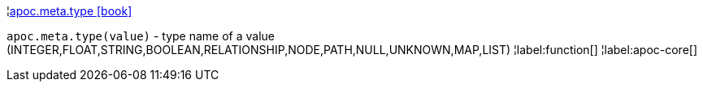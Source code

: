 ¦xref::overview/apoc.meta/apoc.meta.type.adoc[apoc.meta.type icon:book[]] +

`apoc.meta.type(value)` - type name of a value (INTEGER,FLOAT,STRING,BOOLEAN,RELATIONSHIP,NODE,PATH,NULL,UNKNOWN,MAP,LIST)
¦label:function[]
¦label:apoc-core[]

